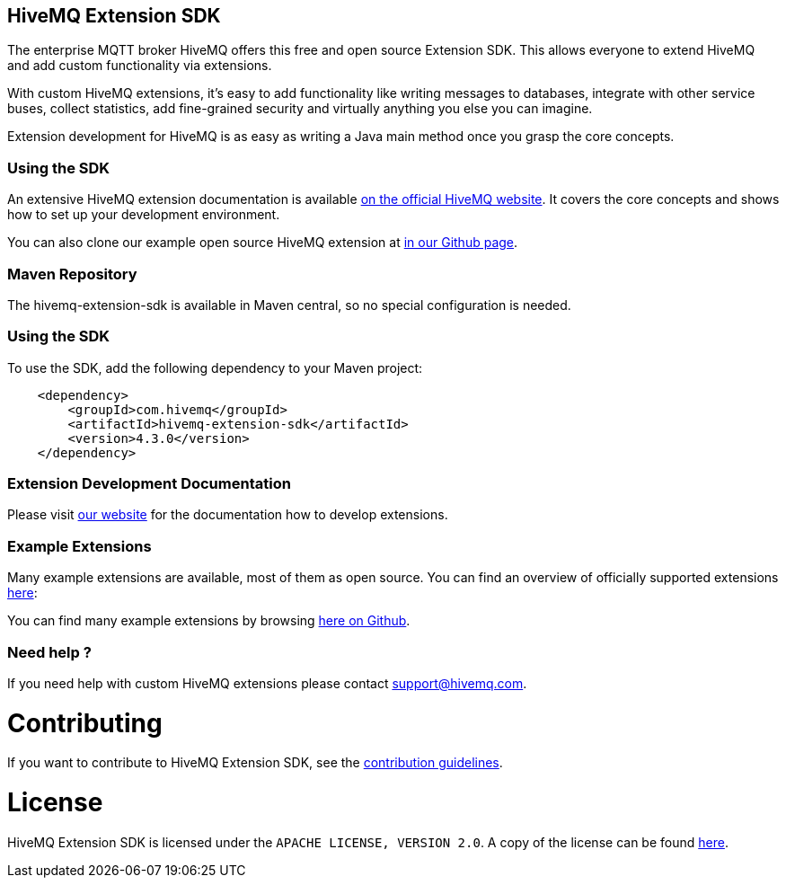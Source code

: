 :hivemq-github-link: https://github.com/hivemq
:hivemq-link: http://www.hivemq.com
:hivemq-extensions-docu-link: http://www.hivemq.com/docs/latest/extensions/
:hivemq-extensions-directory: http://www.hivemq.com/extensions/

== HiveMQ Extension SDK

The enterprise MQTT broker HiveMQ offers this free and open source Extension SDK. This allows everyone to extend HiveMQ and add custom functionality via extensions.

With custom HiveMQ extensions, it's easy to add functionality like writing messages to databases, integrate with other service buses, collect statistics, add fine-grained security and virtually anything you else you can imagine.

Extension development for HiveMQ is as easy as writing a Java main method once you grasp the core concepts.

=== Using the SDK

An extensive HiveMQ extension documentation is available {hivemq-extensions-docu-link}[on the official HiveMQ website]. It covers the core concepts and shows how to set up your development environment.

You can also clone our example open source HiveMQ extension at {hivemq-github-link}[in our Github page].


=== Maven Repository

The hivemq-extension-sdk is available in Maven central, so no special configuration is needed.


=== Using the SDK

To use the SDK, add the following dependency to your Maven project:


[source,xml]
----
    <dependency>
        <groupId>com.hivemq</groupId>
        <artifactId>hivemq-extension-sdk</artifactId>
        <version>4.3.0</version>
    </dependency>


----

=== Extension Development Documentation

Please visit {hivemq-extensions-docu-link}[our website] for the documentation how to develop extensions.

=== Example Extensions

Many example extensions are available, most of them as open source. You can find an overview of officially supported extensions {hivemq-extensions-directory}[here]:

You can find many example extensions by browsing {hivemq-github-link}[here on Github].

=== Need help ?

If you need help with custom HiveMQ extensions please contact support@hivemq.com.

= Contributing

If you want to contribute to HiveMQ Extension SDK, see the link:CONTRIBUTING.md[contribution guidelines].

= License

HiveMQ Extension SDK is licensed under the `APACHE LICENSE, VERSION 2.0`. A copy of the license can be found link:LICENSE.txt[here].
